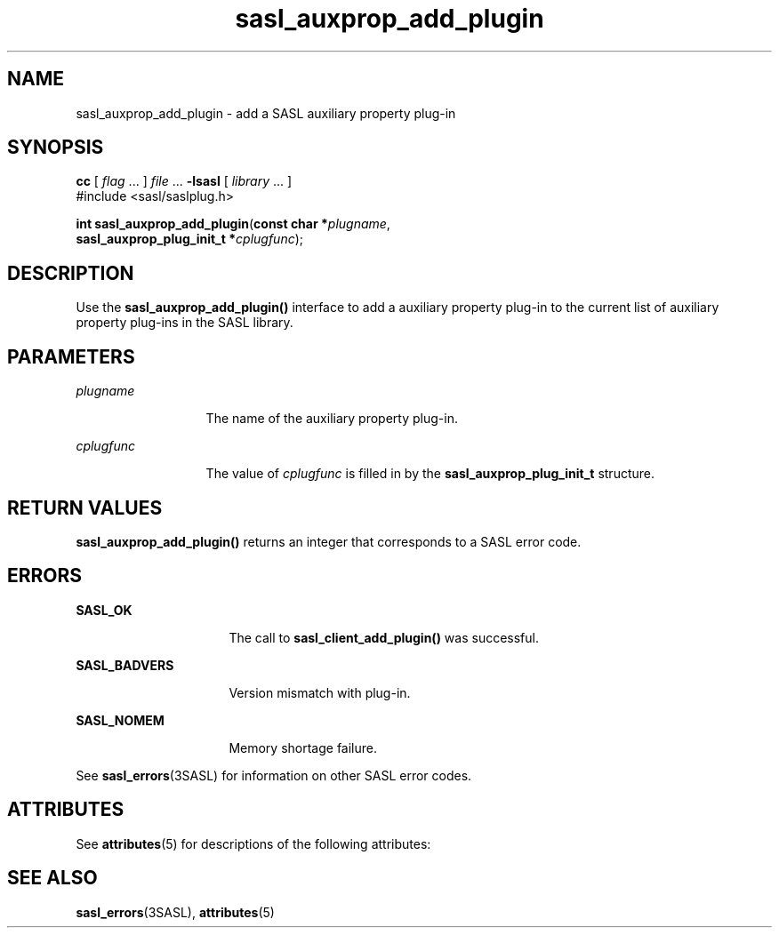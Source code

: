 '\" te
.\" Copyright (C) 1998-2003, Carnegie Mellon Univeristy.  All Rights Reserved.
.\" Portions Copyright (C) 2003, Sun Microsystems, Inc. All Rights Reserved
.TH sasl_auxprop_add_plugin 3SASL "16 Sep 2003" "SunOS 5.12" "Simple Authentication Security Layer Library Functions"
.SH NAME
sasl_auxprop_add_plugin \- add a SASL auxiliary property plug-in
.SH SYNOPSIS
.LP
.nf
\fBcc\fR [ \fIflag\fR ... ] \fIfile\fR ... \fB-lsasl\fR   [ \fIlibrary\fR ... ]
#include <sasl/saslplug.h>

\fBint\fR \fBsasl_auxprop_add_plugin\fR(\fBconst char *\fR\fIplugname\fR,
     \fBsasl_auxprop_plug_init_t *\fR\fIcplugfunc\fR);
.fi

.SH DESCRIPTION
.sp
.LP
Use the \fBsasl_auxprop_add_plugin()\fR interface to add a auxiliary property plug-in to the current list of auxiliary property plug-ins in the SASL library.
.SH PARAMETERS
.sp
.ne 2
.mk
.na
\fB\fIplugname\fR\fR
.ad
.RS 13n
.rt  
The name of the auxiliary property plug-in.
.RE

.sp
.ne 2
.mk
.na
\fB\fIcplugfunc\fR\fR
.ad
.RS 13n
.rt  
The value of \fIcplugfunc\fR is filled in by the \fBsasl_auxprop_plug_init_t\fR structure.
.RE

.SH RETURN VALUES
.sp
.LP
\fBsasl_auxprop_add_plugin()\fR returns an integer that corresponds to a SASL error code.
.SH ERRORS
.sp
.ne 2
.mk
.na
\fB\fBSASL_OK\fR\fR
.ad
.RS 16n
.rt  
The call to \fBsasl_client_add_plugin()\fR was successful.
.RE

.sp
.ne 2
.mk
.na
\fB\fBSASL_BADVERS\fR\fR
.ad
.RS 16n
.rt  
Version mismatch with plug-in.
.RE

.sp
.ne 2
.mk
.na
\fB\fBSASL_NOMEM\fR\fR
.ad
.RS 16n
.rt  
Memory shortage failure.
.RE

.sp
.LP
See \fBsasl_errors\fR(3SASL) for information on other SASL error codes.
.SH ATTRIBUTES
.sp
.LP
See \fBattributes\fR(5) for descriptions of the following attributes:
.sp

.sp
.TS
tab() box;
cw(2.75i) |cw(2.75i) 
lw(2.75i) |lw(2.75i) 
.
ATTRIBUTE TYPEATTRIBUTE VALUE
_
Availabilitysystem/library/security/libsasl
_
Interface StabilityCommitted
_
MT-LevelMT-Safe
.TE

.SH SEE ALSO
.sp
.LP
\fBsasl_errors\fR(3SASL), \fBattributes\fR(5)
